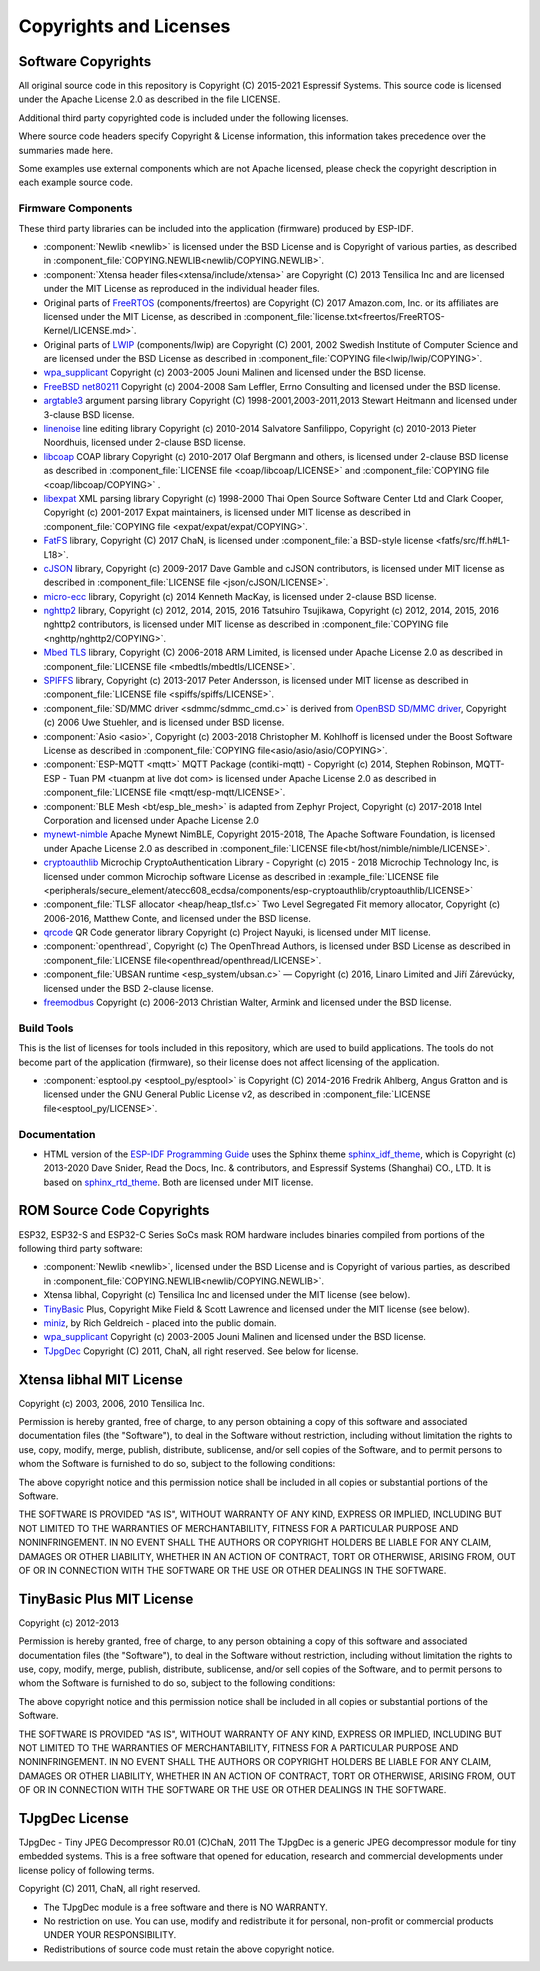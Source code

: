 Copyrights and Licenses
***********************

Software Copyrights
===================

All original source code in this repository is Copyright (C) 2015-2021 Espressif Systems. This source code is licensed under the Apache License 2.0 as described in the file LICENSE.

Additional third party copyrighted code is included under the following licenses.

Where source code headers specify Copyright & License information, this information takes precedence over the summaries made here.

Some examples use external components which are not Apache licensed, please check the copyright description in each example source code.

Firmware Components
-------------------

These third party libraries can be included into the application (firmware) produced by ESP-IDF.

* :component:`Newlib <newlib>` is licensed under the BSD License and is Copyright of various parties, as described in :component_file:`COPYING.NEWLIB<newlib/COPYING.NEWLIB>`.

* :component:`Xtensa header files<xtensa/include/xtensa>` are Copyright (C) 2013 Tensilica Inc and are licensed under the MIT License as reproduced in the individual header files.

* Original parts of FreeRTOS_ (components/freertos) are Copyright (C) 2017 Amazon.com, Inc. or its affiliates are licensed under the MIT License, as described in :component_file:`license.txt<freertos/FreeRTOS-Kernel/LICENSE.md>`.

* Original parts of LWIP_ (components/lwip) are Copyright (C) 2001, 2002 Swedish Institute of Computer Science and are licensed under the BSD License as described in :component_file:`COPYING file<lwip/lwip/COPYING>`.

* `wpa_supplicant`_ Copyright (c) 2003-2005 Jouni Malinen and licensed under the BSD license.

* `FreeBSD net80211`_ Copyright (c) 2004-2008 Sam Leffler, Errno Consulting and licensed under the BSD license.

* `argtable3`_ argument parsing library Copyright (C) 1998-2001,2003-2011,2013 Stewart Heitmann and licensed under 3-clause BSD license.

* `linenoise`_ line editing library Copyright (c) 2010-2014 Salvatore Sanfilippo, Copyright (c) 2010-2013 Pieter Noordhuis, licensed under 2-clause BSD license.

* `libcoap`_ COAP library Copyright (c) 2010-2017 Olaf Bergmann and others, is licensed under 2-clause BSD license as described in :component_file:`LICENSE file <coap/libcoap/LICENSE>` and :component_file:`COPYING file <coap/libcoap/COPYING>` .

* `libexpat`_ XML parsing library Copyright (c) 1998-2000 Thai Open Source Software Center Ltd and Clark Cooper, Copyright (c) 2001-2017 Expat maintainers, is licensed under MIT license as described in :component_file:`COPYING file <expat/expat/expat/COPYING>`.

* `FatFS`_ library, Copyright (C) 2017 ChaN, is licensed under :component_file:`a BSD-style license <fatfs/src/ff.h#L1-L18>`.

* `cJSON`_ library, Copyright (c) 2009-2017 Dave Gamble and cJSON contributors, is licensed under MIT license as described in :component_file:`LICENSE file <json/cJSON/LICENSE>`.

* `micro-ecc`_ library, Copyright (c) 2014 Kenneth MacKay, is licensed under 2-clause BSD license.

* `nghttp2`_ library, Copyright (c) 2012, 2014, 2015, 2016 Tatsuhiro Tsujikawa, Copyright (c) 2012, 2014, 2015, 2016 nghttp2 contributors, is licensed under MIT license as described in :component_file:`COPYING file <nghttp/nghttp2/COPYING>`.

* `Mbed TLS`_ library, Copyright (C) 2006-2018 ARM Limited, is licensed under Apache License 2.0 as described in :component_file:`LICENSE file <mbedtls/mbedtls/LICENSE>`.

* `SPIFFS`_ library, Copyright (c) 2013-2017 Peter Andersson, is licensed under MIT license as described in :component_file:`LICENSE file <spiffs/spiffs/LICENSE>`.

* :component_file:`SD/MMC driver <sdmmc/sdmmc_cmd.c>` is derived from `OpenBSD SD/MMC driver`_, Copyright (c) 2006 Uwe Stuehler, and is licensed under BSD license.

* :component:`Asio <asio>`, Copyright (c) 2003-2018 Christopher M. Kohlhoff is licensed under the Boost Software License as described in :component_file:`COPYING file<asio/asio/asio/COPYING>`.

* :component:`ESP-MQTT <mqtt>` MQTT Package (contiki-mqtt) - Copyright (c) 2014, Stephen Robinson, MQTT-ESP - Tuan PM <tuanpm at live dot com> is licensed under Apache License 2.0 as described in :component_file:`LICENSE file <mqtt/esp-mqtt/LICENSE>`.

* :component:`BLE Mesh <bt/esp_ble_mesh>` is adapted from Zephyr Project, Copyright (c) 2017-2018 Intel Corporation and licensed under Apache License 2.0

* `mynewt-nimble`_ Apache Mynewt NimBLE, Copyright 2015-2018, The Apache Software Foundation, is licensed under Apache License 2.0 as described in :component_file:`LICENSE file<bt/host/nimble/nimble/LICENSE>`.

* `cryptoauthlib`_ Microchip CryptoAuthentication Library - Copyright (c) 2015 - 2018 Microchip Technology Inc, is licensed under common Microchip software License as described in :example_file:`LICENSE file <peripherals/secure_element/atecc608_ecdsa/components/esp-cryptoauthlib/cryptoauthlib/LICENSE>`

* :component_file:`TLSF allocator <heap/heap_tlsf.c>` Two Level Segregated Fit memory allocator, Copyright (c) 2006-2016, Matthew Conte, and licensed under the BSD license.

* `qrcode`_ QR Code generator library Copyright (c) Project Nayuki, is licensed under MIT license.

* :component:`openthread`, Copyright (c) The OpenThread Authors, is licensed under BSD License as described in :component_file:`LICENSE file<openthread/openthread/LICENSE>`.

* :component_file:`UBSAN runtime <esp_system/ubsan.c>` — Copyright (c) 2016, Linaro Limited and Jiří Zárevúcky, licensed under the BSD 2-clause license.

* `freemodbus`_ Copyright (c) 2006-2013 Christian Walter, Armink and licensed under the BSD license.

Build Tools
-----------

This is the list of licenses for tools included in this repository, which are used to build applications. The tools do not become part of the application (firmware), so their license does not affect licensing of the application.

* :component:`esptool.py <esptool_py/esptool>` is Copyright (C) 2014-2016 Fredrik Ahlberg, Angus Gratton and is licensed under the GNU General Public License v2, as described in :component_file:`LICENSE file<esptool_py/LICENSE>`.

Documentation
-------------

* HTML version of the `ESP-IDF Programming Guide`_ uses the Sphinx theme `sphinx_idf_theme`_, which is Copyright (c) 2013-2020 Dave Snider, Read the Docs, Inc. & contributors, and Espressif Systems (Shanghai) CO., LTD. It is based on `sphinx_rtd_theme`_. Both are licensed under MIT license.

ROM Source Code Copyrights
==========================

ESP32, ESP32-S and ESP32-C Series SoCs mask ROM hardware includes binaries compiled from portions of the following third party software:

* :component:`Newlib <newlib>`, licensed under the BSD License and is Copyright of various parties, as described in :component_file:`COPYING.NEWLIB<newlib/COPYING.NEWLIB>`.

* Xtensa libhal, Copyright (c) Tensilica Inc and licensed under the MIT license (see below).

* TinyBasic_ Plus, Copyright Mike Field & Scott Lawrence and licensed under the MIT license (see below).

* miniz_, by Rich Geldreich - placed into the public domain.

* `wpa_supplicant`_ Copyright (c) 2003-2005 Jouni Malinen and licensed under the BSD license.

* TJpgDec_ Copyright (C) 2011, ChaN, all right reserved. See below for license.

Xtensa libhal MIT License
=========================

Copyright (c) 2003, 2006, 2010 Tensilica Inc.

Permission is hereby granted, free of charge, to any person obtaining
a copy of this software and associated documentation files (the
"Software"), to deal in the Software without restriction, including
without limitation the rights to use, copy, modify, merge, publish,
distribute, sublicense, and/or sell copies of the Software, and to
permit persons to whom the Software is furnished to do so, subject to
the following conditions:

The above copyright notice and this permission notice shall be included
in all copies or substantial portions of the Software.

THE SOFTWARE IS PROVIDED "AS IS", WITHOUT WARRANTY OF ANY KIND,
EXPRESS OR IMPLIED, INCLUDING BUT NOT LIMITED TO THE WARRANTIES OF
MERCHANTABILITY, FITNESS FOR A PARTICULAR PURPOSE AND NONINFRINGEMENT.
IN NO EVENT SHALL THE AUTHORS OR COPYRIGHT HOLDERS BE LIABLE FOR ANY
CLAIM, DAMAGES OR OTHER LIABILITY, WHETHER IN AN ACTION OF CONTRACT,
TORT OR OTHERWISE, ARISING FROM, OUT OF OR IN CONNECTION WITH THE
SOFTWARE OR THE USE OR OTHER DEALINGS IN THE SOFTWARE.

TinyBasic Plus MIT License
==========================

Copyright (c) 2012-2013

Permission is hereby granted, free of charge, to any person obtaining a copy of this software and associated documentation files (the "Software"), to deal in the Software without restriction, including without limitation the rights to use, copy, modify, merge, publish, distribute, sublicense, and/or sell copies of the Software, and to permit persons to whom the Software is furnished to do so, subject to the following conditions:

The above copyright notice and this permission notice shall be included in all copies or substantial portions of the Software.

THE SOFTWARE IS PROVIDED "AS IS", WITHOUT WARRANTY OF ANY KIND, EXPRESS OR IMPLIED, INCLUDING BUT NOT LIMITED TO THE WARRANTIES OF MERCHANTABILITY, FITNESS FOR A PARTICULAR PURPOSE AND NONINFRINGEMENT. IN NO EVENT SHALL THE AUTHORS OR COPYRIGHT HOLDERS BE LIABLE FOR ANY CLAIM, DAMAGES OR OTHER LIABILITY, WHETHER IN AN ACTION OF CONTRACT, TORT OR OTHERWISE, ARISING FROM, OUT OF OR IN CONNECTION WITH THE SOFTWARE OR THE USE OR OTHER DEALINGS IN THE SOFTWARE.

TJpgDec License
===============

TJpgDec - Tiny JPEG Decompressor R0.01                       (C)ChaN, 2011
The TJpgDec is a generic JPEG decompressor module for tiny embedded systems.
This is a free software that opened for education, research and commercial
developments under license policy of following terms.

Copyright (C) 2011, ChaN, all right reserved.

* The TJpgDec module is a free software and there is NO WARRANTY.
* No restriction on use. You can use, modify and redistribute it for personal, non-profit or commercial products UNDER YOUR RESPONSIBILITY.
* Redistributions of source code must retain the above copyright notice.


.. _Newlib: https://sourceware.org/newlib/
.. _FreeRTOS: https://freertos.org/
.. _esptool.py: https://github.com/espressif/esptool
.. _LWIP: https://savannah.nongnu.org/projects/lwip/
.. _TinyBasic: https://github.com/BleuLlama/TinyBasicPlus
.. _miniz: https://code.google.com/archive/p/miniz/
.. _wpa_supplicant: https://w1.fi/wpa_supplicant/
.. _FreeBSD net80211: https://github.com/freebsd/freebsd/tree/master/sys/net80211
.. _TJpgDec: http://elm-chan.org/fsw/tjpgd/00index.html
.. _argtable3: https://github.com/argtable/argtable3
.. _linenoise: https://github.com/antirez/linenoise
.. _libcoap: https://github.com/obgm/libcoap
.. _fatfs: http://elm-chan.org/fsw/ff/00index_e.html
.. _cJSON: https://github.com/DaveGamble/cJSON
.. _libexpat: https://github.com/libexpat/libexpat
.. _micro-ecc: https://github.com/kmackay/micro-ecc
.. _nghttp2: https://github.com/nghttp2/nghttp2
.. _OpenBSD SD/MMC driver: https://github.com/openbsd/src/blob/f303646/sys/dev/sdmmc/sdmmc.c
.. _Mbed TLS: https://github.com/ARMmbed/mbedtls
.. _spiffs: https://github.com/pellepl/spiffs
.. _asio: https://github.com/chriskohlhoff/asio
.. _mqtt: https://github.com/espressif/esp-mqtt
.. _zephyr: https://github.com/zephyrproject-rtos/zephyr
.. _mynewt-nimble: https://github.com/apache/mynewt-nimble
.. _ESP-IDF Programming Guide: https://docs.espressif.com/projects/esp-idf/en/latest/
.. _sphinx_idf_theme: https://github.com/espressif/sphinx_idf_theme
.. _sphinx_rtd_theme: https://github.com/readthedocs/sphinx_rtd_theme
.. _cryptoauthlib: https://github.com/MicrochipTech/cryptoauthlib
.. _qrcode: https://github.com/nayuki/QR-Code-generator
.. _freemodbus: https://github.com/armink/FreeModbus_Slave-Master-RTT-STM32
